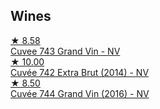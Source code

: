 :PROPERTIES:
:ID:                     3a04706d-1ac3-450c-9b79-edc5594171be
:END:

** Wines
:PROPERTIES:
:ID:                     6cb35a1f-2930-4b3b-83b6-ef416d82465e
:END:

#+begin_export html
<div class="flex-container">
  <a class="flex-item flex-item-left" href="/wines/e6963fbd-e081-4322-9113-81f73d7110fe.html">
    <img class="flex-bottle" src="/images/e6/963fbd-e081-4322-9113-81f73d7110fe/2021-04-25-14-32-32-74E70A0B-5B3A-4CD5-893B-4762CEF1024E-1-105-c.webp"></img>
    <section class="h text-small text-lighter">★ 8.58</section>
    <section class="h text-bolder">Cuvee 743 Grand Vin - NV</section>
  </a>

  <a class="flex-item flex-item-right" href="/wines/7361e3ae-a0a0-494d-a027-63acd9abdded.html">
    <img class="flex-bottle" src="/images/73/61e3ae-a0a0-494d-a027-63acd9abdded/2020-07-29-09-53-43-4D6FCC91-4989-4701-AD16-815B802B2389-1-105-c.webp"></img>
    <section class="h text-small text-lighter">★ 10.00</section>
    <section class="h text-bolder">Cuvée 742 Extra Brut (2014) - NV</section>
  </a>

  <a class="flex-item flex-item-left" href="/wines/3d289f72-4a84-4d3e-9598-4865b952b023.html">
    <img class="flex-bottle" src="/images/3d/289f72-4a84-4d3e-9598-4865b952b023/2022-05-16-20-39-10-7860D911-081E-4AF0-A2C9-380A70E5D4AD-1-105-c.webp"></img>
    <section class="h text-small text-lighter">★ 8.50</section>
    <section class="h text-bolder">Cuvée 744 Grand Vin (2016) - NV</section>
  </a>

</div>
#+end_export
